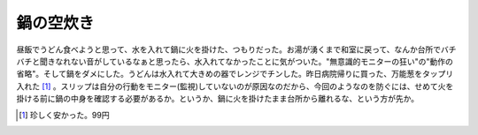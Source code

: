 鍋の空炊き
==========

昼飯でうどん食べようと思って、水を入れて鍋に火を掛けた、つもりだった。お湯が湧くまで和室に戻って、なんか台所でバチバチと聞きなれない音がしているなぁと思ったら、水入れてなかったことに気がついた。"無意識的モニターの狂い"の"動作の省略"。そして鍋をダメにした。うどんは水入れて大きめの器でレンジでチンした。昨日病院帰りに買った、万能葱をタップリ入れた [#]_ 。スリップは自分の行動をモニター(監視)していないのが原因なのだから、今回のようなのを防ぐには、せめて火を掛ける前に鍋の中身を確認する必要があるか。というか、鍋に火を掛けたまま台所から離れるな、という方が先か。




.. [#] 珍しく安かった。99円


.. author:: default
.. categories:: error,life
.. comments::

